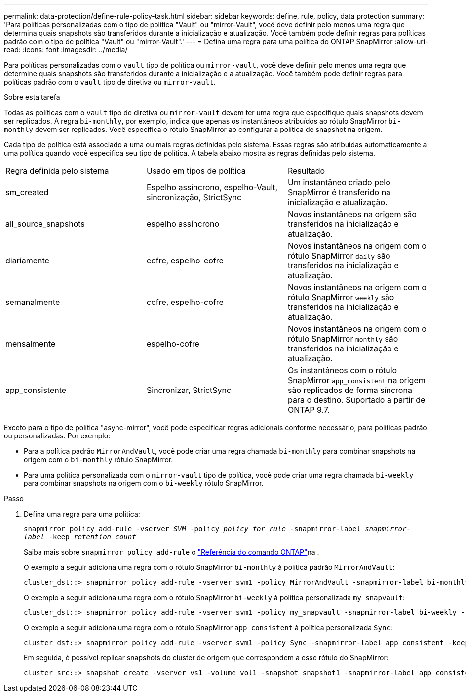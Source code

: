 ---
permalink: data-protection/define-rule-policy-task.html 
sidebar: sidebar 
keywords: define, rule, policy, data protection 
summary: 'Para políticas personalizadas com o tipo de política "Vault" ou "mirror-Vault", você deve definir pelo menos uma regra que determina quais snapshots são transferidos durante a inicialização e atualização. Você também pode definir regras para políticas padrão com o tipo de política "Vault" ou "mirror-Vault".' 
---
= Defina uma regra para uma política do ONTAP SnapMirror
:allow-uri-read: 
:icons: font
:imagesdir: ../media/


[role="lead"]
Para políticas personalizadas com o `vault` tipo de política ou `mirror-vault`, você deve definir pelo menos uma regra que determine quais snapshots são transferidos durante a inicialização e a atualização. Você também pode definir regras para políticas padrão com o `vault` tipo de diretiva ou `mirror-vault`.

.Sobre esta tarefa
Todas as políticas com o `vault` tipo de diretiva ou `mirror-vault` devem ter uma regra que especifique quais snapshots devem ser replicados. A regra `bi-monthly`, por exemplo, indica que apenas os instantâneos atribuídos ao rótulo SnapMirror `bi-monthly` devem ser replicados. Você especifica o rótulo SnapMirror ao configurar a política de snapshot na origem.

Cada tipo de política está associado a uma ou mais regras definidas pelo sistema. Essas regras são atribuídas automaticamente a uma política quando você especifica seu tipo de política. A tabela abaixo mostra as regras definidas pelo sistema.

[cols="3*"]
|===


| Regra definida pelo sistema | Usado em tipos de política | Resultado 


 a| 
sm_created
 a| 
Espelho assíncrono, espelho-Vault, sincronização, StrictSync
 a| 
Um instantâneo criado pelo SnapMirror é transferido na inicialização e atualização.



 a| 
all_source_snapshots
 a| 
espelho assíncrono
 a| 
Novos instantâneos na origem são transferidos na inicialização e atualização.



 a| 
diariamente
 a| 
cofre, espelho-cofre
 a| 
Novos instantâneos na origem com o rótulo SnapMirror `daily` são transferidos na inicialização e atualização.



 a| 
semanalmente
 a| 
cofre, espelho-cofre
 a| 
Novos instantâneos na origem com o rótulo SnapMirror `weekly` são transferidos na inicialização e atualização.



 a| 
mensalmente
 a| 
espelho-cofre
 a| 
Novos instantâneos na origem com o rótulo SnapMirror `monthly` são transferidos na inicialização e atualização.



 a| 
app_consistente
 a| 
Sincronizar, StrictSync
 a| 
Os instantâneos com o rótulo SnapMirror `app_consistent` na origem são replicados de forma síncrona para o destino. Suportado a partir de ONTAP 9.7.

|===
Exceto para o tipo de política "async-mirror", você pode especificar regras adicionais conforme necessário, para políticas padrão ou personalizadas. Por exemplo:

* Para a política padrão `MirrorAndVault`, você pode criar uma regra chamada `bi-monthly` para combinar snapshots na origem com o `bi-monthly` rótulo SnapMirror.
* Para uma política personalizada com o `mirror-vault` tipo de política, você pode criar uma regra chamada `bi-weekly` para combinar snapshots na origem com o `bi-weekly` rótulo SnapMirror.


.Passo
. Defina uma regra para uma política:
+
`snapmirror policy add-rule -vserver _SVM_ -policy _policy_for_rule_ -snapmirror-label _snapmirror-label_ -keep _retention_count_`

+
Saiba mais sobre `snapmirror policy add-rule` o link:https://docs.netapp.com/us-en/ontap-cli/snapmirror-policy-add-rule.html["Referência do comando ONTAP"^]na .

+
O exemplo a seguir adiciona uma regra com o rótulo SnapMirror `bi-monthly` à política padrão `MirrorAndVault`:

+
[listing]
----
cluster_dst::> snapmirror policy add-rule -vserver svm1 -policy MirrorAndVault -snapmirror-label bi-monthly -keep 6
----
+
O exemplo a seguir adiciona uma regra com o rótulo SnapMirror `bi-weekly` à política personalizada `my_snapvault`:

+
[listing]
----
cluster_dst::> snapmirror policy add-rule -vserver svm1 -policy my_snapvault -snapmirror-label bi-weekly -keep 26
----
+
O exemplo a seguir adiciona uma regra com o rótulo SnapMirror `app_consistent` à política personalizada `Sync`:

+
[listing]
----
cluster_dst::> snapmirror policy add-rule -vserver svm1 -policy Sync -snapmirror-label app_consistent -keep 1
----
+
Em seguida, é possível replicar snapshots do cluster de origem que correspondem a esse rótulo do SnapMirror:

+
[listing]
----
cluster_src::> snapshot create -vserver vs1 -volume vol1 -snapshot snapshot1 -snapmirror-label app_consistent
----


